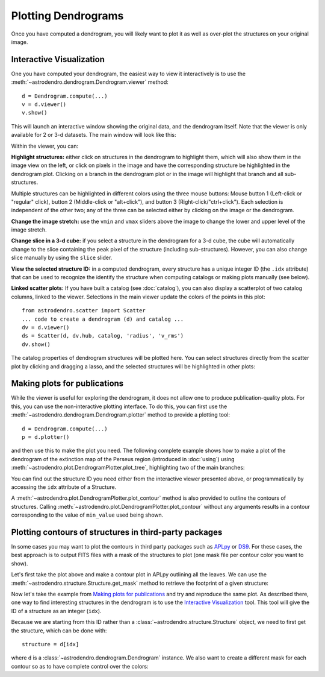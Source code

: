 Plotting Dendrograms
====================

Once you have computed a dendrogram, you will likely want to plot it as well as
over-plot the structures on your original image.

Interactive Visualization
-------------------------

One you have computed your dendrogram, the easiest way to view it interactively
is to use the :meth:`~astrodendro.dendrogram.Dendrogram.viewer` method::

    d = Dendrogram.compute(...)
    v = d.viewer()
    v.show()

This will launch an interactive window showing the original data, and the
dendrogram itself. Note that the viewer is only available for 2 or 3-d
datasets. The main window will look like this:

.. image:: viewer_screenshot.png
   :width: 100%

Within the viewer, you can:

**Highlight structures:** either click on structures in the dendrogram to
highlight them, which will also show them in the image view on the left, or
click on pixels in the image and have the corresponding structure be
highlighted in the dendrogram plot. Clicking on a branch in the dendrogram plot
or in the image will highlight that branch and all sub-structures.

Multiple structures can be highlighted in different colors using the three
mouse buttons: Mouse button 1 (Left-click or "regular" click), button 2
(Middle-click or "alt+click"), and button 3 (Right-click/"ctrl+click").
Each selection is independent of the other two; any of the three can be
selected either by clicking on the image or the dendrogram.

**Change the image stretch:** use the ``vmin`` and ``vmax`` sliders above the
image to change the lower and upper level of the image stretch.

**Change slice in a 3-d cube:** if you select a structure in the dendrogram for
a 3-d cube, the cube will automatically change to the slice containing the peak
pixel of the structure (including sub-structures). However, you can also change
slice manually by using the ``slice`` slider.

**View the selected structure ID:** in a computed dendrogram, every structure
has a unique integer ID (the ``.idx`` attribute) that can be used to recognize
the identify the structure when computing catalogs or making plots manually
(see below).

**Linked scatter plots:**
If you have built a catalog (see :doc:`catalog`), you can also
display a scatterplot of two catalog columns, linked to the viewer. Selections
in the main viewer update the colors of the points in this plot::

    from astrodendro.scatter import Scatter
    ... code to create a dendrogram (d) and catalog ...
    dv = d.viewer()
    ds = Scatter(d, dv.hub, catalog, 'radius', 'v_rms')
    dv.show()

The catalog properties of dendrogram structures will be plotted here. You can 
select structures directly from the scatter plot by clicking and dragging a 
lasso, and the selected structures will be highlighted in other plots:

.. image:: scatter_screenshot.png
   :width: 50%

.. image:: scatter_selected_viewer_screenshot.png
   :width: 80%


Making plots for publications
-----------------------------

While the viewer is useful for exploring the dendrogram, it does not allow one
to produce publication-quality plots. For this, you can use the non-interactive
plotting interface. To do this, you can first use the
:meth:`~astrodendro.dendrogram.Dendrogram.plotter` method to provide a plotting
tool::

    d = Dendrogram.compute(...)
    p = d.plotter()

and then use this to make the plot you need. The following complete example
shows how to make a plot of the dendrogram of the extinction map of the Perseus
region (introduced in :doc:`using`) using
:meth:`~astrodendro.plot.DendrogramPlotter.plot_tree`, highlighting two of the
main branches:

.. plot::
   :include-source:

    import matplotlib.pyplot as plt
    from astropy.io import fits
    from astrodendro import Dendrogram

    image = fits.getdata('PerA_Extn2MASS_F_Gal.fits')
    d = Dendrogram.compute(image, min_value=2.0, min_delta=1., min_npix=10)
    p = d.plotter()

    fig = plt.figure()
    ax = fig.add_subplot(1, 1, 1)

    # Plot the whole tree
    p.plot_tree(ax, color='black')

    # Highlight two branches
    p.plot_tree(ax, structure=8, color='red', lw=2, alpha=0.5)
    p.plot_tree(ax, structure=24, color='orange', lw=2, alpha=0.5)

    # Add axis labels
    ax.set_xlabel("Structure")
    ax.set_ylabel("Flux")

You can find out the structure ID you need either from the interactive viewer
presented above, or programmatically by accessing the ``idx`` attribute of a
Structure.

A :meth:`~astrodendro.plot.DendrogramPlotter.plot_contour` method is also
provided to outline the contours of structures. Calling
:meth:`~astrodendro.plot.DendrogramPlotter.plot_contour` without any arguments
results in a contour corresponding to the value of ``min_value`` used being
shown.

.. plot::
   :include-source:

    import matplotlib.pyplot as plt
    from astropy.io import fits
    from astrodendro import Dendrogram

    image = fits.getdata('PerA_Extn2MASS_F_Gal.fits')
    d = Dendrogram.compute(image, min_value=2.0, min_delta=1., min_npix=10)
    p = d.plotter()

    fig = plt.figure()
    ax = fig.add_subplot(1, 1, 1)
    ax.imshow(image, origin='lower', interpolation='nearest', cmap=plt.cm.Blues, vmax=4.0)

    # Show contour for ``min_value``
    p.plot_contour(ax, color='black')

    # Highlight two branches
    p.plot_contour(ax, structure=8, lw=3, colors='red')
    p.plot_contour(ax, structure=24, lw=3, colors='orange')

Plotting contours of structures in third-party packages
-------------------------------------------------------

In some cases you may want to plot the contours in third party packages such as
`APLpy <http://aplpy.github.com>`_ or `DS9
<http://hea-www.harvard.edu/RD/ds9/site/Home.html>`_. For these cases, the best
approach is to output FITS files with a mask of the structures to plot (one
mask file per contour color you want to show).

Let's first take the plot above and make a contour plot in APLpy outlining all the leaves. We can use the :meth:`~astrodendro.structure.Structure.get_mask` method to retrieve the footprint of a given structure:

.. plot::
   :include-source:

    import aplpy
    import numpy as np
    import matplotlib.pyplot as plt
    from astropy.io import fits
    from astrodendro import Dendrogram

    hdu = fits.open('PerA_Extn2MASS_F_Gal.fits')[0]
    d = Dendrogram.compute(hdu.data, min_value=2.0, min_delta=1., min_npix=10)

    # Create empty mask. For each leaf we do an 'or' operation with the mask so
    # that any pixel corresponding to a leaf is set to True.
    mask = np.zeros(hdu.data.shape, dtype=bool)
    for leaf in d.leaves:
        mask = mask | leaf.get_mask()

    # Now we create a FITS HDU object to contain this, with the correct header
    mask_hdu = fits.PrimaryHDU(mask.astype('short'), hdu.header)

    # We then use APLpy to make the final plot
    fig = aplpy.FITSFigure(hdu, figsize=(8, 6))
    fig.show_colorscale(cmap='Blues', vmax=4.0)
    fig.show_contour(mask_hdu, colors='red', linewidths=0.5)
    fig.tick_labels.set_xformat('dd')
    fig.tick_labels.set_yformat('dd')

Now let's take the example from `Making plots for publications`_ and try and
reproduce the same plot. As described there, one way to find interesting
structures in the dendrogram is to use the `Interactive Visualization`_ tool.
This tool will give the ID of a structure as an integer (``idx``).

Because we are starting from this ID rather than a
:class:`~astrodendro.structure.Structure` object, we need to first get the
structure, which can be done with::

    structure = d[idx]

where ``d`` is a :class:`~astrodendro.dendrogram.Dendrogram` instance. We also
want to create a different mask for each contour so as to have complete control
over the colors:

.. plot::
   :include-source:

    import aplpy
    from astropy.io import fits
    from astrodendro import Dendrogram

    hdu = fits.open('PerA_Extn2MASS_F_Gal.fits')[0]
    d = Dendrogram.compute(hdu.data, min_value=2.0, min_delta=1., min_npix=10)

    # Find the structures
    structure_08 = d[8]
    structure_24 = d[24]

    # Extract the masks
    mask_08 = structure_08.get_mask()
    mask_24 = structure_24.get_mask()

    # Create FITS HDU objects to contain the masks
    mask_hdu_08 = fits.PrimaryHDU(mask_08.astype('short'), hdu.header)
    mask_hdu_24 = fits.PrimaryHDU(mask_24.astype('short'), hdu.header)

    # Use APLpy to make the final plot
    fig = aplpy.FITSFigure(hdu, figsize=(8, 6))
    fig.show_colorscale(cmap='Blues', vmax=4.0)
    fig.show_contour(hdu, levels=[2.0], colors='black', linewidths=0.5)
    fig.show_contour(mask_hdu_08, colors='red', linewidths=0.5)
    fig.show_contour(mask_hdu_24, colors='orange', linewidths=0.5)
    fig.tick_labels.set_xformat('dd')
    fig.tick_labels.set_yformat('dd')
